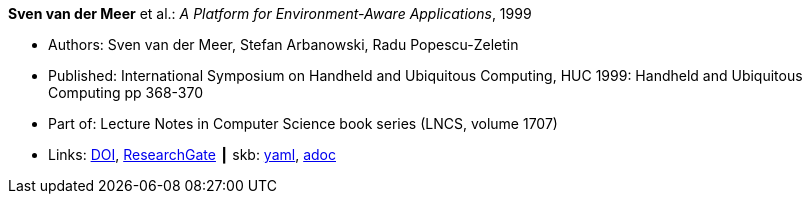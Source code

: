 //
// This file was generated by SKB-Dashboard, task 'lib-yaml2src'
// - on Wednesday November  7 at 00:50:25
// - skb-dashboard: https://www.github.com/vdmeer/skb-dashboard
//

*Sven van der Meer* et al.: _A Platform for Environment-Aware Applications_, 1999

* Authors: Sven van der Meer, Stefan Arbanowski, Radu Popescu-Zeletin
* Published: International Symposium on Handheld and Ubiquitous Computing, HUC 1999: Handheld and Ubiquitous Computing pp 368-370
* Part of: Lecture Notes in Computer Science book series (LNCS, volume 1707)
* Links:
      link:https://doi.org/10.1007/3-540-48157-5_49[DOI],
      link:https://www.researchgate.net/publication/221568670_A_Platform_for_Environment-Aware_Applications[ResearchGate]
    ┃ skb:
        https://github.com/vdmeer/skb/tree/master/data/library/inproceedings/1990/vandermeer-1999-huc.yaml[yaml],
        https://github.com/vdmeer/skb/tree/master/data/library/inproceedings/1990/vandermeer-1999-huc.adoc[adoc]

